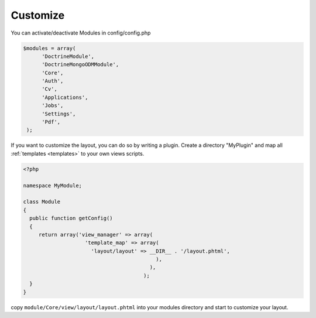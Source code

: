 .. _customize:

Customize
^^^^^^^^^

You can activate/deactivate Modules in config/config.php

.. code-block:: sh

   $modules = array(
         'DoctrineModule', 
         'DoctrineMongoODMModule', 
         'Core', 
         'Auth', 
         'Cv', 
         'Applications', 
         'Jobs', 
         'Settings', 
         'Pdf',
    );


If you want to customize the layout, you can do so by writing a plugin. Create a directory "MyPlugin" and map all :ref:`templates <templates>` 
to your own views scripts.

.. code-block:: sh

  <?php
     
  namespace MyModule;
  
  class Module
  {
    public function getConfig()
    {
       return array('view_manager' => array(
                      'template_map' => array(
                        'layout/layout' => __DIR__ . '/layout.phtml',
                                             ),
                                           ),  
                                         );    
    }
  }
 
 

copy ``module/Core/view/layout/layout.phtml`` into your modules directory and start to customize your layout. 







